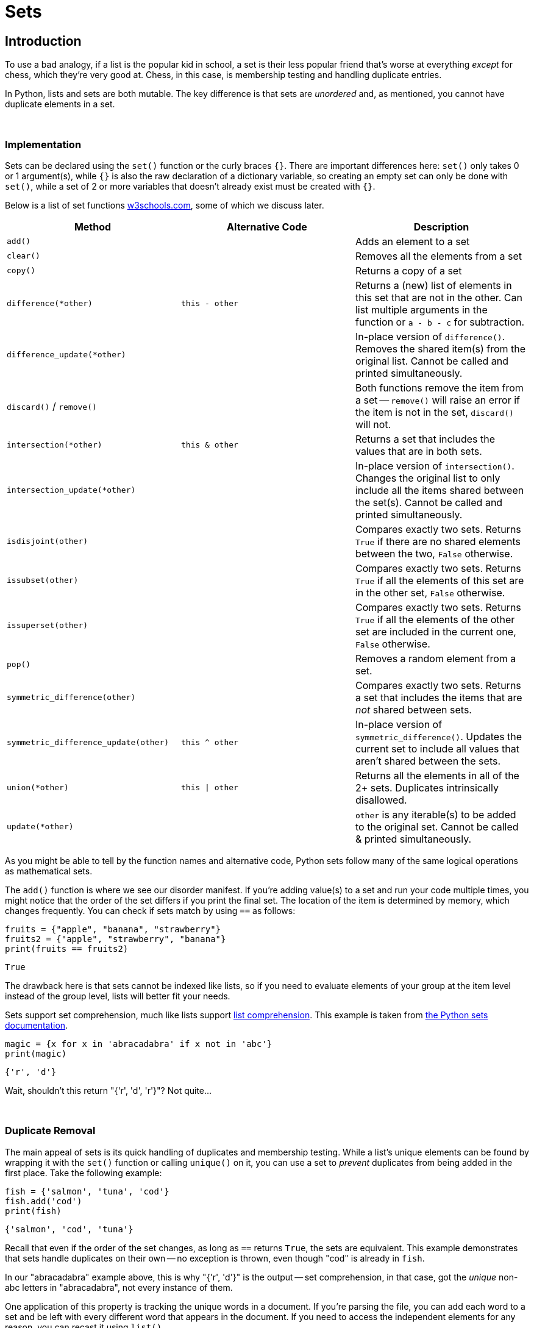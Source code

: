 = Sets

== Introduction

To use a bad analogy, if a list is the popular kid in school, a set is their less popular friend that's worse at everything _except_ for chess, which they're very good at. Chess, in this case, is membership testing and handling duplicate entries.

In Python, lists and sets are both mutable. The key difference is that sets are _unordered_ and, as mentioned, you cannot have duplicate elements in a set. 

{sp}+

=== Implementation

Sets can be declared using the `set()` function or the curly braces `{}`. There are important differences here: `set()` only takes 0 or 1 argument(s), while `{}` is also the raw declaration of a dictionary variable, so creating an empty set can only be done with `set()`, while a set of 2 or more variables that doesn't already exist must be created with `{}`.

Below is a list of set functions https://www.w3schools.com/python/python_ref_set.asp[w3schools.com], some of which we discuss later.

|===
| Method | Alternative Code | Description

| `add()`
|
| Adds an element to a set

| `clear()`
|
| Removes all the elements from a set

| `copy()`
|
| Returns a copy of a set

| `difference(*other)`
| `this - other`
| Returns a (new) list of elements in this set that are not in the other. Can list multiple arguments in the function or `a - b - c` for subtraction.

| `difference_update(*other)`
|
| In-place version of `difference()`. Removes the shared item(s) from the original list. Cannot be called and printed simultaneously.

| `discard()` / `remove()`
| 
| Both functions remove the item from a set -- `remove()` will raise an error if the item is not in the set, `discard()` will not.

| `intersection(*other)`
| `this & other`
| Returns a set that includes the values that are in both sets.

| `intersection_update(*other)`
|
| In-place version of `intersection()`. Changes the original list to only include all the items shared between the set(s). Cannot be called and printed simultaneously.

| `isdisjoint(other)`
| 
| Compares exactly two sets. Returns `True` if there are no shared elements between the two, `False` otherwise.

| `issubset(other)`
| 
| Compares exactly two sets. Returns `True` if all the elements of this set are in the other set, `False` otherwise.

| `issuperset(other)`
| 
| Compares exactly two sets. Returns `True` if all the elements of the other set are included in the current one, `False` otherwise.

| `pop()`
| 
| Removes a random element from a set.

| `symmetric_difference(other)`
| 
| Compares exactly two sets. Returns a set that includes the items that are _not_ shared between sets.

| `symmetric_difference_update(other)`
| `this ^ other`
| In-place version of `symmetric_difference()`. Updates the current set to include all values that aren't shared between the sets.

| `union(*other)`
| `this \| other`
| Returns all the elements in all of the 2+ sets. Duplicates intrinsically disallowed.

| `update(*other)`
| 
| `other` is any iterable(s) to be added to the original set. Cannot be called & printed simultaneously.

|===

As you might be able to tell by the function names and alternative code, Python sets follow many of the same logical operations as mathematical sets.

The `add()` function is where we see our disorder manifest. If you're adding value(s) to a set and run your code multiple times, you might notice that the order of the set differs if you print the final set. The location of the item is determined by memory, which changes frequently. You can check if sets match by using `==` as follows: 

[source,python]
----
fruits = {"apple", "banana", "strawberry"}
fruits2 = {"apple", "strawberry", "banana"}
print(fruits == fruits2)
----

----
True
----

The drawback here is that sets cannot be indexed like lists, so if you need to evaluate elements of your group at the item level instead of the group level, lists will better fit your needs.

Sets support set comprehension, much like lists support xref:lists.adoc[list comprehension]. This example is taken from https://docs.python.org/3/tutorial/datastructures.html#sets[the Python sets documentation].

[source,python]
----
magic = {x for x in 'abracadabra' if x not in 'abc'}
print(magic)
----

----
{'r', 'd'}
----

Wait, shouldn't this return "{'r', 'd', 'r'}"? Not quite...

{sp}+

=== Duplicate Removal

The main appeal of sets is its quick handling of duplicates and membership testing. While a list's unique elements can be found by wrapping it with the `set()` function or calling `unique()` on it, you can use a set to _prevent_ duplicates from being added in the first place. Take the following example: 

[source,python]
----
fish = {'salmon', 'tuna', 'cod'}
fish.add('cod')
print(fish)
----

----
{'salmon', 'cod', 'tuna'}
----

Recall that even if the order of the set changes, as long as `==` returns `True`, the sets are equivalent. This example demonstrates that sets handle duplicates on their own -- no exception is thrown, even though "cod" is already in `fish`.

In our "abracadabra" example above, this is why "{'r', 'd'}" is the output -- set comprehension, in that case, got the _unique_ non-abc letters in "abracadabra", not every instance of them.

One application of this property is tracking the unique words in a document. If you're parsing the file, you can add each word to a set and be left with every different word that appears in the document. If you need to access the independent elements for any reason, you can recast it using `list()`.

=== Examples

==== How would I take the word "banana" out of a set if I _did_ know it was included?

[source,python]
----
fruits = {'orange', 'grapefruit', 'banana'}
fruits.remove('banana')
print(fruits)
----

----
{'orange', 'grapefruit'}
----

==== Repeat the prior example, but what if we _did not_ know the contents of the set?

[source,python]
----
fruits = {'orange', 'grapefruit', 'banana'}
fruits.discard('banana')
print(fruits)
----

----
{'orange', 'grapefruit'}
----

==== How do I determine if "Kings" is in the set "teams"?

[source,python]
----
teams = {'Kings', 'Lakers', 'Clippers', 'Suns', 'Warriors'}
'Kings' in teams
----

----
True
----

==== How do I find the union of multiple sets?

[source,python]
----
birds = {'blue jay', 'eagle', 'turkey'}
meats = {'fish', 'roast beef', 'turkey'}
seafood = {'fish', 'shellfish'}
print(birds | meats | seafood)
----

----
{'fish', 'roast beef', 'ham', 'eagle', 'turkey', 'blue jay', 'shellfish'}
----